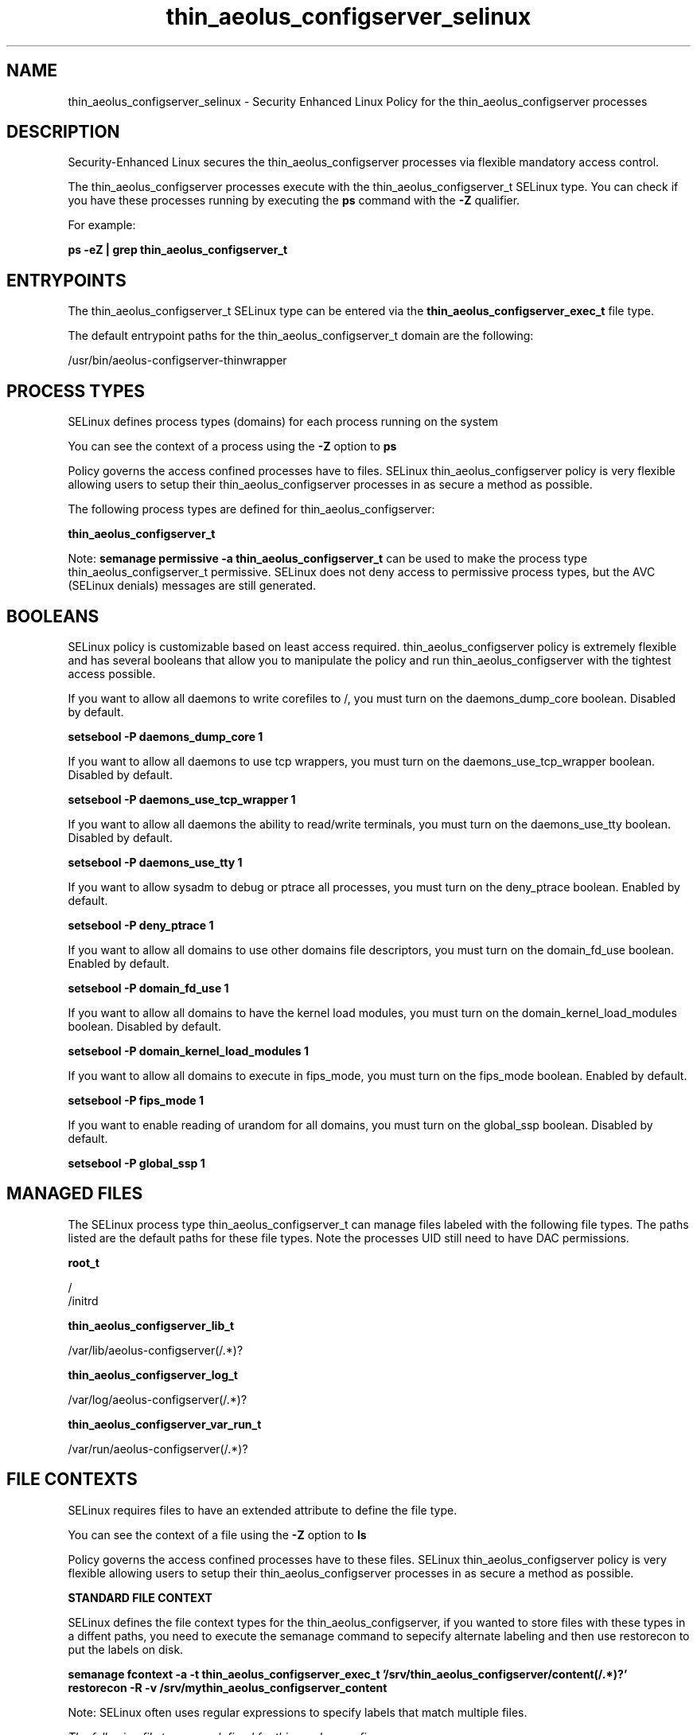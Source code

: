 .TH  "thin_aeolus_configserver_selinux"  "8"  "13-01-16" "thin_aeolus_configserver" "SELinux Policy documentation for thin_aeolus_configserver"
.SH "NAME"
thin_aeolus_configserver_selinux \- Security Enhanced Linux Policy for the thin_aeolus_configserver processes
.SH "DESCRIPTION"

Security-Enhanced Linux secures the thin_aeolus_configserver processes via flexible mandatory access control.

The thin_aeolus_configserver processes execute with the thin_aeolus_configserver_t SELinux type. You can check if you have these processes running by executing the \fBps\fP command with the \fB\-Z\fP qualifier.

For example:

.B ps -eZ | grep thin_aeolus_configserver_t


.SH "ENTRYPOINTS"

The thin_aeolus_configserver_t SELinux type can be entered via the \fBthin_aeolus_configserver_exec_t\fP file type.

The default entrypoint paths for the thin_aeolus_configserver_t domain are the following:

/usr/bin/aeolus-configserver-thinwrapper
.SH PROCESS TYPES
SELinux defines process types (domains) for each process running on the system
.PP
You can see the context of a process using the \fB\-Z\fP option to \fBps\bP
.PP
Policy governs the access confined processes have to files.
SELinux thin_aeolus_configserver policy is very flexible allowing users to setup their thin_aeolus_configserver processes in as secure a method as possible.
.PP
The following process types are defined for thin_aeolus_configserver:

.EX
.B thin_aeolus_configserver_t
.EE
.PP
Note:
.B semanage permissive -a thin_aeolus_configserver_t
can be used to make the process type thin_aeolus_configserver_t permissive. SELinux does not deny access to permissive process types, but the AVC (SELinux denials) messages are still generated.

.SH BOOLEANS
SELinux policy is customizable based on least access required.  thin_aeolus_configserver policy is extremely flexible and has several booleans that allow you to manipulate the policy and run thin_aeolus_configserver with the tightest access possible.


.PP
If you want to allow all daemons to write corefiles to /, you must turn on the daemons_dump_core boolean. Disabled by default.

.EX
.B setsebool -P daemons_dump_core 1

.EE

.PP
If you want to allow all daemons to use tcp wrappers, you must turn on the daemons_use_tcp_wrapper boolean. Disabled by default.

.EX
.B setsebool -P daemons_use_tcp_wrapper 1

.EE

.PP
If you want to allow all daemons the ability to read/write terminals, you must turn on the daemons_use_tty boolean. Disabled by default.

.EX
.B setsebool -P daemons_use_tty 1

.EE

.PP
If you want to allow sysadm to debug or ptrace all processes, you must turn on the deny_ptrace boolean. Enabled by default.

.EX
.B setsebool -P deny_ptrace 1

.EE

.PP
If you want to allow all domains to use other domains file descriptors, you must turn on the domain_fd_use boolean. Enabled by default.

.EX
.B setsebool -P domain_fd_use 1

.EE

.PP
If you want to allow all domains to have the kernel load modules, you must turn on the domain_kernel_load_modules boolean. Disabled by default.

.EX
.B setsebool -P domain_kernel_load_modules 1

.EE

.PP
If you want to allow all domains to execute in fips_mode, you must turn on the fips_mode boolean. Enabled by default.

.EX
.B setsebool -P fips_mode 1

.EE

.PP
If you want to enable reading of urandom for all domains, you must turn on the global_ssp boolean. Disabled by default.

.EX
.B setsebool -P global_ssp 1

.EE

.SH "MANAGED FILES"

The SELinux process type thin_aeolus_configserver_t can manage files labeled with the following file types.  The paths listed are the default paths for these file types.  Note the processes UID still need to have DAC permissions.

.br
.B root_t

	/
.br
	/initrd
.br

.br
.B thin_aeolus_configserver_lib_t

	/var/lib/aeolus-configserver(/.*)?
.br

.br
.B thin_aeolus_configserver_log_t

	/var/log/aeolus-configserver(/.*)?
.br

.br
.B thin_aeolus_configserver_var_run_t

	/var/run/aeolus-configserver(/.*)?
.br

.SH FILE CONTEXTS
SELinux requires files to have an extended attribute to define the file type.
.PP
You can see the context of a file using the \fB\-Z\fP option to \fBls\bP
.PP
Policy governs the access confined processes have to these files.
SELinux thin_aeolus_configserver policy is very flexible allowing users to setup their thin_aeolus_configserver processes in as secure a method as possible.
.PP

.PP
.B STANDARD FILE CONTEXT

SELinux defines the file context types for the thin_aeolus_configserver, if you wanted to
store files with these types in a diffent paths, you need to execute the semanage command to sepecify alternate labeling and then use restorecon to put the labels on disk.

.B semanage fcontext -a -t thin_aeolus_configserver_exec_t '/srv/thin_aeolus_configserver/content(/.*)?'
.br
.B restorecon -R -v /srv/mythin_aeolus_configserver_content

Note: SELinux often uses regular expressions to specify labels that match multiple files.

.I The following file types are defined for thin_aeolus_configserver:


.EX
.PP
.B thin_aeolus_configserver_exec_t
.EE

- Set files with the thin_aeolus_configserver_exec_t type, if you want to transition an executable to the thin_aeolus_configserver_t domain.


.EX
.PP
.B thin_aeolus_configserver_lib_t
.EE

- Set files with the thin_aeolus_configserver_lib_t type, if you want to treat the files as thin aeolus configserver lib data.


.EX
.PP
.B thin_aeolus_configserver_log_t
.EE

- Set files with the thin_aeolus_configserver_log_t type, if you want to treat the data as thin aeolus configserver log data, usually stored under the /var/log directory.


.EX
.PP
.B thin_aeolus_configserver_var_run_t
.EE

- Set files with the thin_aeolus_configserver_var_run_t type, if you want to store the thin aeolus configserver files under the /run or /var/run directory.


.PP
Note: File context can be temporarily modified with the chcon command.  If you want to permanently change the file context you need to use the
.B semanage fcontext
command.  This will modify the SELinux labeling database.  You will need to use
.B restorecon
to apply the labels.

.SH "COMMANDS"
.B semanage fcontext
can also be used to manipulate default file context mappings.
.PP
.B semanage permissive
can also be used to manipulate whether or not a process type is permissive.
.PP
.B semanage module
can also be used to enable/disable/install/remove policy modules.

.B semanage boolean
can also be used to manipulate the booleans

.PP
.B system-config-selinux
is a GUI tool available to customize SELinux policy settings.

.SH AUTHOR
This manual page was auto-generated using
.B "sepolicy manpage"
by Dan Walsh.

.SH "SEE ALSO"
selinux(8), thin_aeolus_configserver(8), semanage(8), restorecon(8), chcon(1), sepolicy(8)
, setsebool(8), thin_selinux(8), thin_selinux(8)